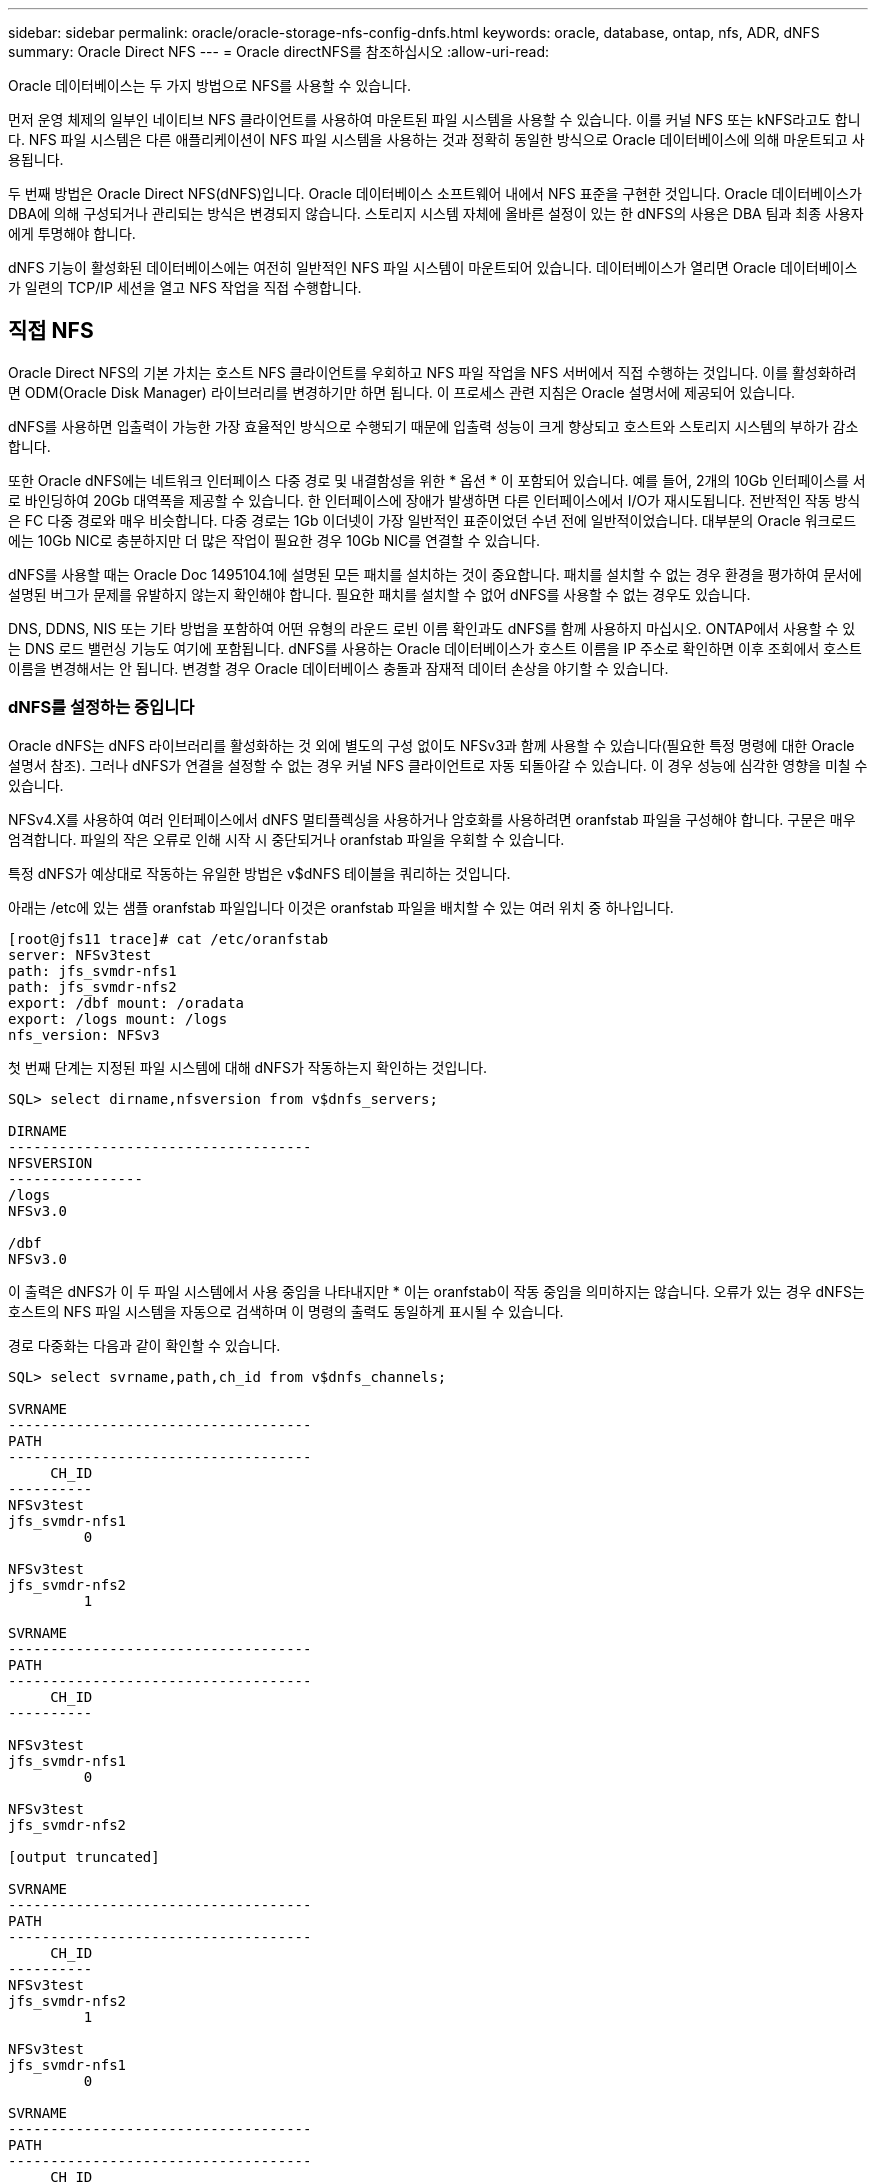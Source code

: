 ---
sidebar: sidebar 
permalink: oracle/oracle-storage-nfs-config-dnfs.html 
keywords: oracle, database, ontap, nfs, ADR, dNFS 
summary: Oracle Direct NFS 
---
= Oracle directNFS를 참조하십시오
:allow-uri-read: 


[role="lead"]
Oracle 데이터베이스는 두 가지 방법으로 NFS를 사용할 수 있습니다.

먼저 운영 체제의 일부인 네이티브 NFS 클라이언트를 사용하여 마운트된 파일 시스템을 사용할 수 있습니다. 이를 커널 NFS 또는 kNFS라고도 합니다. NFS 파일 시스템은 다른 애플리케이션이 NFS 파일 시스템을 사용하는 것과 정확히 동일한 방식으로 Oracle 데이터베이스에 의해 마운트되고 사용됩니다.

두 번째 방법은 Oracle Direct NFS(dNFS)입니다. Oracle 데이터베이스 소프트웨어 내에서 NFS 표준을 구현한 것입니다. Oracle 데이터베이스가 DBA에 의해 구성되거나 관리되는 방식은 변경되지 않습니다. 스토리지 시스템 자체에 올바른 설정이 있는 한 dNFS의 사용은 DBA 팀과 최종 사용자에게 투명해야 합니다.

dNFS 기능이 활성화된 데이터베이스에는 여전히 일반적인 NFS 파일 시스템이 마운트되어 있습니다. 데이터베이스가 열리면 Oracle 데이터베이스가 일련의 TCP/IP 세션을 열고 NFS 작업을 직접 수행합니다.



== 직접 NFS

Oracle Direct NFS의 기본 가치는 호스트 NFS 클라이언트를 우회하고 NFS 파일 작업을 NFS 서버에서 직접 수행하는 것입니다. 이를 활성화하려면 ODM(Oracle Disk Manager) 라이브러리를 변경하기만 하면 됩니다. 이 프로세스 관련 지침은 Oracle 설명서에 제공되어 있습니다.

dNFS를 사용하면 입출력이 가능한 가장 효율적인 방식으로 수행되기 때문에 입출력 성능이 크게 향상되고 호스트와 스토리지 시스템의 부하가 감소합니다.

또한 Oracle dNFS에는 네트워크 인터페이스 다중 경로 및 내결함성을 위한 * 옵션 * 이 포함되어 있습니다. 예를 들어, 2개의 10Gb 인터페이스를 서로 바인딩하여 20Gb 대역폭을 제공할 수 있습니다. 한 인터페이스에 장애가 발생하면 다른 인터페이스에서 I/O가 재시도됩니다. 전반적인 작동 방식은 FC 다중 경로와 매우 비슷합니다. 다중 경로는 1Gb 이더넷이 가장 일반적인 표준이었던 수년 전에 일반적이었습니다. 대부분의 Oracle 워크로드에는 10Gb NIC로 충분하지만 더 많은 작업이 필요한 경우 10Gb NIC를 연결할 수 있습니다.

dNFS를 사용할 때는 Oracle Doc 1495104.1에 설명된 모든 패치를 설치하는 것이 중요합니다. 패치를 설치할 수 없는 경우 환경을 평가하여 문서에 설명된 버그가 문제를 유발하지 않는지 확인해야 합니다. 필요한 패치를 설치할 수 없어 dNFS를 사용할 수 없는 경우도 있습니다.

DNS, DDNS, NIS 또는 기타 방법을 포함하여 어떤 유형의 라운드 로빈 이름 확인과도 dNFS를 함께 사용하지 마십시오. ONTAP에서 사용할 수 있는 DNS 로드 밸런싱 기능도 여기에 포함됩니다. dNFS를 사용하는 Oracle 데이터베이스가 호스트 이름을 IP 주소로 확인하면 이후 조회에서 호스트 이름을 변경해서는 안 됩니다. 변경할 경우 Oracle 데이터베이스 충돌과 잠재적 데이터 손상을 야기할 수 있습니다.



=== dNFS를 설정하는 중입니다

Oracle dNFS는 dNFS 라이브러리를 활성화하는 것 외에 별도의 구성 없이도 NFSv3과 함께 사용할 수 있습니다(필요한 특정 명령에 대한 Oracle 설명서 참조). 그러나 dNFS가 연결을 설정할 수 없는 경우 커널 NFS 클라이언트로 자동 되돌아갈 수 있습니다. 이 경우 성능에 심각한 영향을 미칠 수 있습니다.

NFSv4.X를 사용하여 여러 인터페이스에서 dNFS 멀티플렉싱을 사용하거나 암호화를 사용하려면 oranfstab 파일을 구성해야 합니다. 구문은 매우 엄격합니다. 파일의 작은 오류로 인해 시작 시 중단되거나 oranfstab 파일을 우회할 수 있습니다.

특정 dNFS가 예상대로 작동하는 유일한 방법은 v$dNFS 테이블을 쿼리하는 것입니다.

아래는 /etc에 있는 샘플 oranfstab 파일입니다 이것은 oranfstab 파일을 배치할 수 있는 여러 위치 중 하나입니다.

....
[root@jfs11 trace]# cat /etc/oranfstab
server: NFSv3test
path: jfs_svmdr-nfs1
path: jfs_svmdr-nfs2
export: /dbf mount: /oradata
export: /logs mount: /logs
nfs_version: NFSv3
....
첫 번째 단계는 지정된 파일 시스템에 대해 dNFS가 작동하는지 확인하는 것입니다.

....
SQL> select dirname,nfsversion from v$dnfs_servers;

DIRNAME
------------------------------------
NFSVERSION
----------------
/logs
NFSv3.0

/dbf
NFSv3.0
....
이 출력은 dNFS가 이 두 파일 시스템에서 사용 중임을 나타내지만 * 이는 oranfstab이 작동 중임을 의미하지는 않습니다. 오류가 있는 경우 dNFS는 호스트의 NFS 파일 시스템을 자동으로 검색하며 이 명령의 출력도 동일하게 표시될 수 있습니다.

경로 다중화는 다음과 같이 확인할 수 있습니다.

....
SQL> select svrname,path,ch_id from v$dnfs_channels;

SVRNAME
------------------------------------
PATH
------------------------------------
     CH_ID
----------
NFSv3test
jfs_svmdr-nfs1
         0

NFSv3test
jfs_svmdr-nfs2
         1

SVRNAME
------------------------------------
PATH
------------------------------------
     CH_ID
----------

NFSv3test
jfs_svmdr-nfs1
         0

NFSv3test
jfs_svmdr-nfs2

[output truncated]

SVRNAME
------------------------------------
PATH
------------------------------------
     CH_ID
----------
NFSv3test
jfs_svmdr-nfs2
         1

NFSv3test
jfs_svmdr-nfs1
         0

SVRNAME
------------------------------------
PATH
------------------------------------
     CH_ID
----------

NFSv3test
jfs_svmdr-nfs2
         1


66 rows selected.
....
dNFS가 사용하는 연결입니다. 각 SVRNAME 항목에 대해 두 개의 경로와 채널이 표시됩니다. 이는 다중 경로가 작동 중임을 의미합니다. 즉, oranfstab 파일이 인식되고 처리되었음을 의미합니다.



== Direct NFS 및 호스트 파일 시스템 액세스

dNFS를 사용하면 호스트에 마운트된 가시적인 파일 시스템을 사용하는 애플리케이션이나 사용자 작업에 문제가 발생할 수 있습니다. dNFS 클라이언트가 호스트 OS에서 대역 외 파일 시스템에 액세스하기 때문입니다. dNFS 클라이언트는 운영 체제에 대한 지식 없이도 파일을 생성, 삭제 및 수정할 수 있습니다.

단일 인스턴스 데이터베이스의 마운트 옵션을 사용할 때 이들 옵션은 파일과 디렉토리 특성의 캐싱을 활성화할 수 있으며 이에 따라 디렉토리의 콘텐츠가 캐싱됩니다. 따라서 dNFS는 파일을 생성할 수 있으며 OS가 디렉토리 콘텐츠를 다시 읽고 파일이 사용자에게 표시되기 전에 짧은 지연이 발생합니다. 일반적으로는 이것이 문제가 되지 않지만 드물게 SAP BR * Tools 같은 유틸리티에 문제가 발생할 수 있습니다. 이런 일이 발생하면 Oracle RAC 관련 권장사항을 사용하기 위한 마운트 옵션을 변경하여 문제를 해결하십시오. 이렇게 변경하면 모든 호스트 캐싱이 비활성화됩니다.

(a) dNFS가 사용되고 (b) 파일 가시성의 지연으로 인해 문제가 발생하는 경우에만 마운트 옵션을 변경하십시오. dNFS를 사용하지 않는 경우 단일 인스턴스 데이터베이스에서 Oracle RAC 마운트 옵션을 사용하면 성능이 저하됩니다.


NOTE: 비정상적인 결과를 초래할 수 있는 Linux 관련 dNFS 문제에 대해서는 의 link:oracle-host-config-linux.html#linux-direct-nfs["Linux NFS 마운트 옵션"]참고 사항을 `nosharecache` 참조하십시오.
